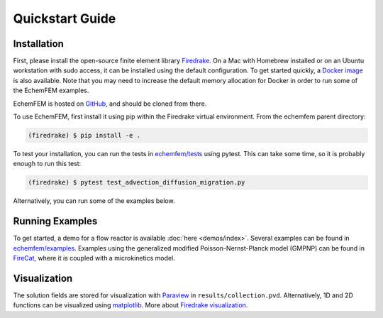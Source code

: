 Quickstart Guide
================

.. _installation:

Installation
------------

First, please install the open-source finite element library `Firedrake <https://www.firedrakeproject.org/download.html>`_.
On a Mac with Homebrew installed or on an Ubuntu workstation with sudo access, it can be installed using the default configuration.
To get started quickly, a `Docker image <https://hub.docker.com/r/firedrakeproject/firedrake>`_ is also available.
Note that you may need to increase the default memory allocation for Docker in order to run some of the EchemFEM examples.

EchemFEM is hosted on `GitHub <https://github.com/LLNL/echemfem>`_, and should be cloned from there.

To use EchemFEM, first install it using pip within the Firedrake virtual environment. From the echemfem parent directory:

.. code-block:: console

   (firedrake) $ pip install -e .

To test your installation, you can run the tests in `echemfem/tests <https://github.com/LLNL/echemfem/tree/main/tests>`_ using pytest.
This can take some time, so it is probably enough to run this test:

.. code-block:: console

   (firedrake) $ pytest test_advection_diffusion_migration.py

Alternatively, you can run some of the examples below.

Running Examples
----------------

To get started, a demo for a flow reactor is available :doc:`here <demos/index>`.
Several examples can be found in `echemfem/examples <https://github.com/LLNL/echemfem/tree/main/examples>`_.
Examples using the generalized modified Poisson-Nernst-Planck model (GMPNP) can be found in `FireCat <https://github.com/LLNL/firecat>`_, where it is coupled with a microkinetics model.

Visualization
-------------

The solution fields are stored for visualization with `Paraview <https://www.paraview.org>`_ in ``results/collection.pvd``.
Alternatively, 1D and 2D functions can be visualized using `matplotlib <https://matplotlib.org>`_. 
More about `Firedrake visualization <https://www.firedrakeproject.org/visualisation.html>`_.
